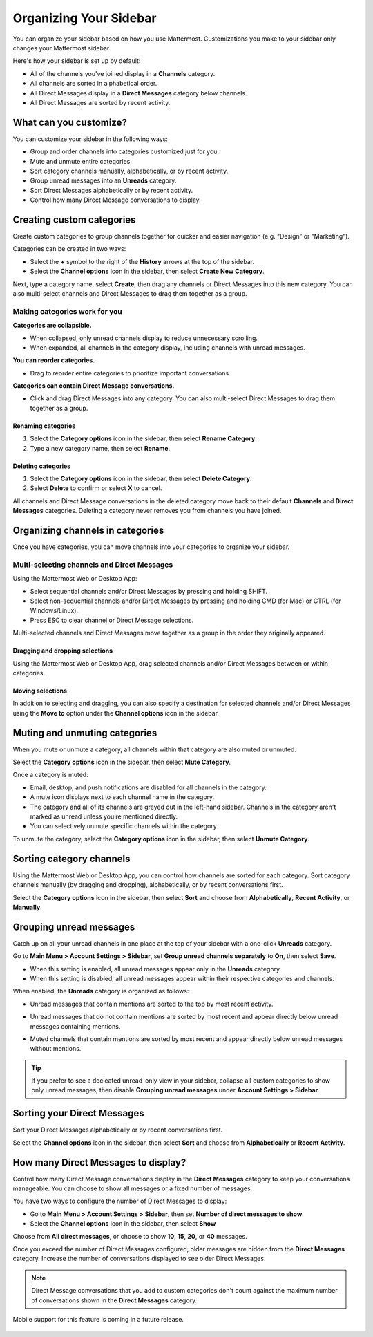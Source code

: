 Organizing Your Sidebar
=======================

You can organize your sidebar based on how you use Mattermost. Customizations you make to your sidebar only changes your Mattermost sidebar.

Here's how your sidebar is set up by default:

- All of the channels you've joined display in a **Channels** category. 
- All channels are sorted in alphabetical order.
- All Direct Messages display in a **Direct Messages** category below channels.
- All Direct Messages are sorted by recent activity.

What can you customize?
-----------------------

You can customize your sidebar in the following ways:

- Group and order channels into categories customized just for you.
- Mute and unmute entire categories.
- Sort category channels manually, alphabetically, or by recent activity.
- Group unread messages into an **Unreads** category.
- Sort Direct Messages alphabetically or by recent activity.
- Control how many Direct Message conversations to display.

Creating custom categories
--------------------------

Create custom categories to group channels together for quicker and easier navigation (e.g. “Design” or “Marketing”).

Categories can be created in two ways:

- Select the **+** symbol to the right of the **History** arrows at the top of the sidebar.
- Select the **Channel options** icon in the sidebar, then select **Create New Category**.

Next, type a category name, select **Create**, then drag any channels or Direct Messages into this new category. You can also multi-select channels and Direct Messages to drag them together as a group.

Making categories work for you
~~~~~~~~~~~~~~~~~~~~~~~~~~~~~~~

**Categories are collapsible.**

- When collapsed, only unread channels display to reduce unnecessary scrolling.
- When expanded, all channels in the category display, including channels with unread messages.

**You can reorder categories.**

- Drag to reorder entire categories to prioritize important conversations. 

**Categories can contain Direct Message conversations.**

- Click and drag Direct Messages into any category. You can also multi-select Direct Messages to drag them together as a group.

    .. image:: ../../images/sidebar_ga.gif

Renaming categories
^^^^^^^^^^^^^^^^^^^

1. Select the **Category options** icon in the sidebar, then select **Rename Category**.
2. Type a new category name, then select **Rename**.

Deleting categories
^^^^^^^^^^^^^^^^^^^

1. Select the **Category options** icon in the sidebar, then select **Delete Category**.
2. Select **Delete** to confirm or select **X** to cancel.

All channels and Direct Message conversations in the deleted category move back to their default **Channels** and **Direct Messages** categories. Deleting a category never removes you from channels you have joined. 

Organizing channels in categories
---------------------------------

Once you have categories, you can move channels into your categories to organize your sidebar.

Multi-selecting channels and Direct Messages
~~~~~~~~~~~~~~~~~~~~~~~~~~~~~~~~~~~~~~~~~~~~

Using the Mattermost Web or Desktop App:

- Select sequential channels and/or Direct Messages by pressing and holding SHIFT. 
- Select non-sequential channels and/or Direct Messages by pressing and holding CMD (for Mac) or CTRL (for Windows/Linux). 
- Press ESC to clear channel or Direct Message selections.

Multi-selected channels and Direct Messages move together as a group in the order they originally appeared.

Dragging and dropping selections
^^^^^^^^^^^^^^^^^^^^^^^^^^^^^^^^

Using the Mattermost Web or Desktop App, drag selected channels and/or Direct Messages between or within categories. 

    .. image:: ../../images/multi-select-drag.gif

Moving selections
^^^^^^^^^^^^^^^^^

In addition to selecting and dragging, you can also specify a destination for selected channels and/or Direct Messages using the **Move to** option under the **Channel options** icon in the sidebar.  

    .. image:: ../../images/multi-select-move.gif

Muting and unmuting categories
------------------------------

When you mute or unmute a category, all channels within that category are also muted or unmuted. 

Select the **Category options** icon in the sidebar, then select **Mute Category**.

Once a category is muted:

- Email, desktop, and push notifications are disabled for all channels in the category.
- A mute icon displays next to each channel name in the category.
- The category and all of its channels are greyed out in the left-hand sidebar. Channels in the category aren't marked as unread unless you’re mentioned directly.
- You can selectively unmute specific channels within the category.

To unmute the category, select the **Category options** icon in the sidebar, then select **Unmute Category**.

    .. image:: ../../images/mute-categories.gif

Sorting category channels
-------------------------

Using the Mattermost Web or Desktop App, you can control how channels are sorted for each category. Sort category channels manually (by dragging and dropping), alphabetically, or by recent conversations first.

Select the **Category options** icon in the sidebar, then select **Sort** and choose from **Alphabetically**, **Recent Activity**, or **Manually**.

    .. image:: ../../images/sort-categories.gif

Grouping unread messages
------------------------

Catch up on all your unread channels in one place at the top of your sidebar with a one-click **Unreads** category.

Go to **Main Menu > Account Settings > Sidebar**, set **Group unread channels separately** to **On**, then select **Save**.

- When this setting is enabled, all unread messages appear only in the **Unreads** category.
- When this setting is disabled, all unread messages appear within their respective categories and channels.

When enabled, the **Unreads** category is organized as follows:

- Unread messages that contain mentions are sorted to the top by most recent activity.
- Unread messages that do not contain mentions are sorted by most recent and appear directly below unread messages containing mentions.
- Muted channels that contain mentions are sorted by most recent and appear directly below unread messages without mentions.

    .. image:: ../../images/unreads.gif

.. tip::
  If you prefer to see a decicated unread-only view in your sidebar, collapse all custom categories to show only unread messages, then disable **Grouping unread messages** under **Account Settings > Sidebar**.

Sorting your Direct Messages
----------------------------

Sort your Direct Messages alphabetically or by recent conversations first.

Select the **Channel options** icon in the sidebar, then select **Sort** and choose from **Alphabetically** or **Recent Activity**.

How many Direct Messages to display?
------------------------------------

Control how many Direct Message conversations display in the **Direct Messages** category to keep your conversations manageable. You can choose to show all messages or a fixed number of messages.

You have two ways to configure the number of Direct Messages to display:

- Go to **Main Menu > Account Settings > Sidebar**, then set **Number of direct messages to show**.
- Select the **Channel options** icon in the sidebar, then select **Show**

Choose from **All direct messages**, or choose to show **10**, **15**, **20**, or **40** messages.

Once you exceed the number of Direct Messages configured, older messages are hidden from the **Direct Messages** category. Increase the number of conversations displayed to see older Direct Messages.

.. note::
  Direct Message conversations that you add to custom categories don't count against the maximum number of conversations shown in the **Direct Messages** category.

Mobile support for this feature is coming in a future release.

    .. image:: ../../images/dm-display.gif
